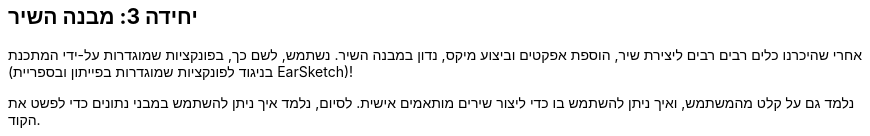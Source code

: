 [[unit3]]
== יחידה 3: מבנה השיר

:nofooter:

אחרי שהיכרנו כלים רבים רבים ליצירת שיר, הוספת אפקטים וביצוע מיקס, נדון במבנה השיר. נשתמש, לשם כך, בפונקציות שמוגדרות על-ידי המתכנת (בניגוד לפונקציות שמוגדרות בפייתון ובספריית EarSketch)!

נלמד גם על קלט מהמשתמש, ואיך ניתן להשתמש בו כדי ליצור שירים מותאמים אישית. לסיום, נלמד איך ניתן להשתמש במבני נתונים כדי לפשט את הקוד.